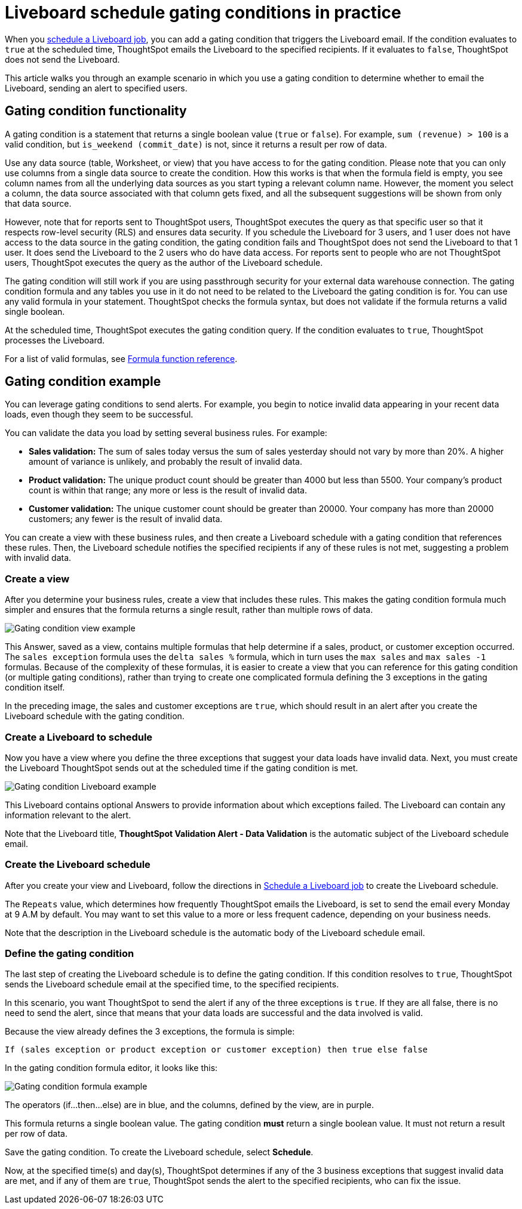 = Liveboard schedule gating conditions in practice
:last_updated: 2/20/2025
:linkattrs:
:experimental:
:page-layout: default-cloud
:page-aliases: /reference/practice/pinboard-gating-condition-example.adoc
:jira: SCAL-241008



When you xref:liveboard-schedule.adoc[schedule a Liveboard job], you can add a gating condition that triggers the Liveboard email.
If the condition evaluates to `true` at the scheduled time, ThoughtSpot emails the Liveboard to the specified recipients.
If it evaluates to `false`, ThoughtSpot does not send the Liveboard.

This article walks you through an example scenario in which you use a gating condition to determine whether to email the Liveboard, sending an alert to specified users.

== Gating condition functionality

A gating condition is a statement that returns a single boolean value (`true` or `false`).
For example, `sum (revenue) > 100` is a valid condition, but `is_weekend (commit_date)` is not, since it returns a result per row of data.

Use any data source (table, Worksheet, or view) that you have access to for the gating condition. Please note that you can only use columns from a single data source to create the condition. How this works is that when the formula field is empty, you see column names from all the underlying data sources as you start typing a relevant column name. However, the moment you select a column, the data source associated with that column gets fixed, and all the subsequent suggestions will be shown from only that data source.

However, note that for reports sent to ThoughtSpot users, ThoughtSpot executes the query as that specific user so that it respects row-level security (RLS) and ensures data security. If you schedule the Liveboard for 3 users, and 1 user does not have access to the data source in the gating condition, the gating condition fails and ThoughtSpot does not send the Liveboard to that 1 user. It does send the Liveboard to the 2 users who do have data access. For reports sent to people who are not ThoughtSpot users, ThoughtSpot executes the query as the author of the Liveboard schedule.

The gating condition will still work if you are using passthrough security for your external data warehouse connection. The gating condition formula and any tables you use in it do not need to be related to the Liveboard the gating condition is for. You can use any valid formula in your statement. ThoughtSpot checks the formula syntax, but does not validate if the formula returns a valid single boolean.

At the scheduled time, ThoughtSpot executes the gating condition query. If the condition evaluates to `true`, ThoughtSpot processes the Liveboard.

For a list of valid formulas, see xref:formula-reference.adoc[Formula function reference].

== Gating condition example

You can leverage gating conditions to send alerts.
For example, you begin to notice invalid data appearing in your recent data loads, even though they seem to be successful.

You can validate the data you load by setting several business rules.
For example:

* *Sales validation:* The sum of sales today versus the sum of sales yesterday should not vary by more than 20%.
A higher amount of variance is unlikely, and probably the result of invalid data.
* *Product validation:* The unique product count should be greater than 4000 but less than 5500.
Your company's product count is within that range;
any more or less is the result of invalid data.
* *Customer validation:* The unique customer count should be greater than 20000.
Your company has more than 20000 customers;
any fewer is the result of invalid data.

You can create a view with these business rules, and then create a Liveboard schedule with a gating condition that references these rules.
Then, the Liveboard schedule notifies the specified recipients if any of these rules is not met, suggesting a problem with invalid data.

=== Create a view

After you determine your business rules, create a view that includes these rules.
This makes the gating condition formula much simpler and ensures that the formula returns a single result, rather than multiple rows of data.

image::gating-condition-view-example.png[Gating condition view example]

This Answer, saved as a view, contains multiple formulas that help determine if a sales, product, or customer exception occurred.
The `sales exception` formula uses the `delta sales %` formula, which in turn uses the `max sales` and `max sales -1` formulas.
Because of the complexity of these formulas, it is easier to create a view that you can reference for this gating condition (or multiple gating conditions), rather than trying to create one complicated formula defining the 3 exceptions in the gating condition itself.

In the preceding image, the sales and customer exceptions are `true`, which should result in an alert after you create the Liveboard schedule with the gating condition.

=== Create a Liveboard to schedule

Now you have a view where you define the three exceptions that suggest your data loads have invalid data.
Next, you must create the Liveboard ThoughtSpot sends out at the scheduled time if the gating condition is met.

image::gating-condition-pinboard-example.png[Gating condition Liveboard example]

This Liveboard contains optional Answers to provide information about which exceptions failed.
The Liveboard can contain any information relevant to the alert.

Note that the Liveboard title, *ThoughtSpot Validation Alert - Data Validation* is the automatic subject of the Liveboard schedule email.

=== Create the Liveboard schedule

After you create your view and Liveboard, follow the directions in xref:liveboard-schedule.adoc[Schedule a Liveboard job] to create the Liveboard schedule.

The `Repeats` value, which determines how frequently ThoughtSpot emails the Liveboard, is set to send the email every Monday at 9 A.M by default. You may want to set this value to a more or less frequent cadence, depending on your business needs.

Note that the description in the Liveboard schedule is the automatic body of the Liveboard schedule email.

=== Define the gating condition

The last step of creating the Liveboard schedule is to define the gating condition.
If this condition resolves to `true`, ThoughtSpot sends the Liveboard schedule email at the specified time, to the specified recipients.

In this scenario, you want ThoughtSpot to send the alert if any of the three exceptions is `true`.
If they are all false, there is no need to send the alert, since that means that your data loads are successful and the data involved is valid.

Because the view already defines the 3 exceptions, the formula is simple:

----
If (sales exception or product exception or customer exception) then true else false
----

In the gating condition formula editor, it looks like this:

image::gating-condition-formula-example.png[Gating condition formula example]

The operators (if...then...else) are in blue, and the columns, defined by the view, are in purple.

This formula returns a single boolean value.
The gating condition *must* return a single boolean value.
It must not return a result per row of data.

Save the gating condition.
To create the Liveboard schedule, select *Schedule*.

Now, at the specified time(s) and day(s), ThoughtSpot determines if any of the 3 business exceptions that suggest invalid data are met, and if any of them are `true`, ThoughtSpot sends the alert to the specified recipients, who can fix the issue.
